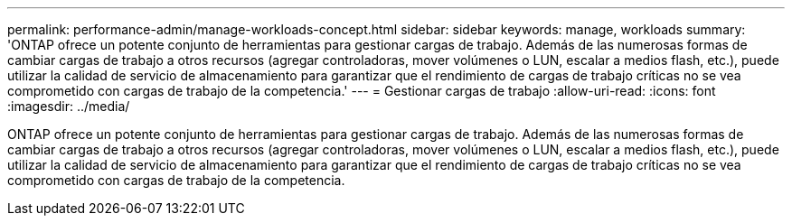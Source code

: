 ---
permalink: performance-admin/manage-workloads-concept.html 
sidebar: sidebar 
keywords: manage, workloads 
summary: 'ONTAP ofrece un potente conjunto de herramientas para gestionar cargas de trabajo. Además de las numerosas formas de cambiar cargas de trabajo a otros recursos (agregar controladoras, mover volúmenes o LUN, escalar a medios flash, etc.), puede utilizar la calidad de servicio de almacenamiento para garantizar que el rendimiento de cargas de trabajo críticas no se vea comprometido con cargas de trabajo de la competencia.' 
---
= Gestionar cargas de trabajo
:allow-uri-read: 
:icons: font
:imagesdir: ../media/


[role="lead"]
ONTAP ofrece un potente conjunto de herramientas para gestionar cargas de trabajo. Además de las numerosas formas de cambiar cargas de trabajo a otros recursos (agregar controladoras, mover volúmenes o LUN, escalar a medios flash, etc.), puede utilizar la calidad de servicio de almacenamiento para garantizar que el rendimiento de cargas de trabajo críticas no se vea comprometido con cargas de trabajo de la competencia.
